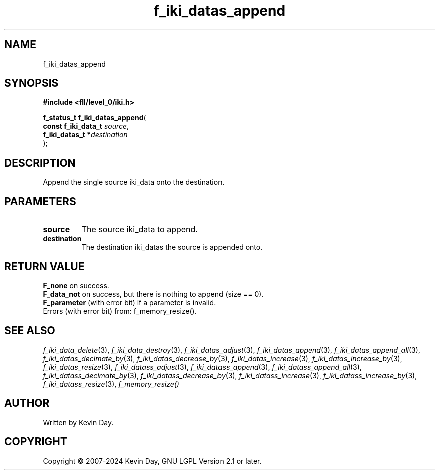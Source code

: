 .TH f_iki_datas_append "3" "February 2024" "FLL - Featureless Linux Library 0.6.10" "Library Functions"
.SH "NAME"
f_iki_datas_append
.SH SYNOPSIS
.nf
.B #include <fll/level_0/iki.h>
.sp
\fBf_status_t f_iki_datas_append\fP(
    \fBconst f_iki_data_t \fP\fIsource\fP,
    \fBf_iki_datas_t     *\fP\fIdestination\fP
);
.fi
.SH DESCRIPTION
.PP
Append the single source iki_data onto the destination.
.SH PARAMETERS
.TP
.B source
The source iki_data to append.

.TP
.B destination
The destination iki_datas the source is appended onto.

.SH RETURN VALUE
.PP
\fBF_none\fP on success.
.br
\fBF_data_not\fP on success, but there is nothing to append (size == 0).
.br
\fBF_parameter\fP (with error bit) if a parameter is invalid.
.br
Errors (with error bit) from: f_memory_resize().
.SH SEE ALSO
.PP
.nh
.ad l
\fIf_iki_data_delete\fP(3), \fIf_iki_data_destroy\fP(3), \fIf_iki_datas_adjust\fP(3), \fIf_iki_datas_append\fP(3), \fIf_iki_datas_append_all\fP(3), \fIf_iki_datas_decimate_by\fP(3), \fIf_iki_datas_decrease_by\fP(3), \fIf_iki_datas_increase\fP(3), \fIf_iki_datas_increase_by\fP(3), \fIf_iki_datas_resize\fP(3), \fIf_iki_datass_adjust\fP(3), \fIf_iki_datass_append\fP(3), \fIf_iki_datass_append_all\fP(3), \fIf_iki_datass_decimate_by\fP(3), \fIf_iki_datass_decrease_by\fP(3), \fIf_iki_datass_increase\fP(3), \fIf_iki_datass_increase_by\fP(3), \fIf_iki_datass_resize\fP(3), \fIf_memory_resize()\fP
.ad
.hy
.SH AUTHOR
Written by Kevin Day.
.SH COPYRIGHT
.PP
Copyright \(co 2007-2024 Kevin Day, GNU LGPL Version 2.1 or later.
